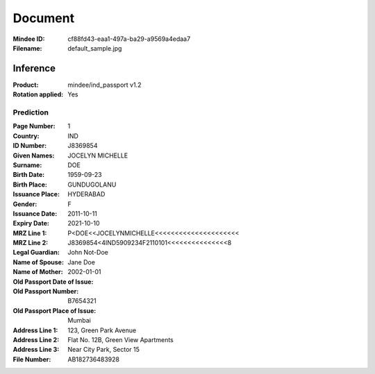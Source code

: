 ########
Document
########
:Mindee ID: cf88fd43-eaa1-497a-ba29-a9569a4edaa7
:Filename: default_sample.jpg

Inference
#########
:Product: mindee/ind_passport v1.2
:Rotation applied: Yes

Prediction
==========
:Page Number: 1
:Country: IND
:ID Number: J8369854
:Given Names: JOCELYN MICHELLE
:Surname: DOE
:Birth Date: 1959-09-23
:Birth Place: GUNDUGOLANU
:Issuance Place: HYDERABAD
:Gender: F
:Issuance Date: 2011-10-11
:Expiry Date: 2021-10-10
:MRZ Line 1: P<DOE<<JOCELYNMICHELLE<<<<<<<<<<<<<<<<<<<<<
:MRZ Line 2: J8369854<4IND5909234F2110101<<<<<<<<<<<<<<<8
:Legal Guardian:
:Name of Spouse: John Not-Doe
:Name of Mother: Jane Doe
:Old Passport Date of Issue: 2002-01-01
:Old Passport Number: B7654321
:Old Passport Place of Issue: Mumbai
:Address Line 1: 123, Green Park Avenue
:Address Line 2: Flat No. 12B, Green View Apartments
:Address Line 3: Near City Park, Sector 15
:File Number: AB182736483928
